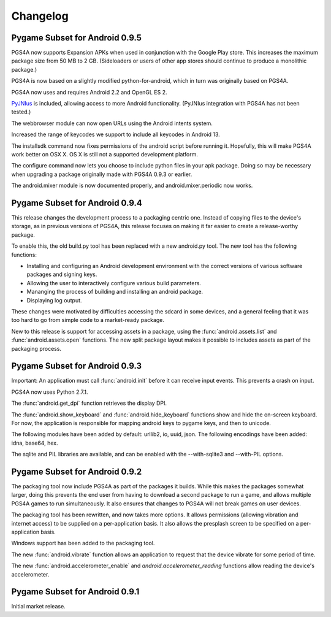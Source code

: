 .. _changelog:

Changelog
=========


Pygame Subset for Android 0.9.5
-------------------------------

PGS4A now supports Expansion APKs when used in conjunction with the
Google Play store. This increases the maximum package size from
50 MB to 2 GB. (Sideloaders or users of other app stores should
continue to produce a monolithic package.)

PGS4A is now based on a slightly modified python-for-android, which in
turn was originally based on PGS4A. 

PGS4A now uses and requires Android 2.2 and OpenGL ES 2.

`PyJNIus <https://github.com/kivy/pyjnius>`_ is included, allowing
access to more Android functionality. (PyJNIus integration with
PGS4A has not been tested.)

The webbrowser module can now open URLs using the Android intents system.

Increased the range of keycodes we support to include all keycodes in
Android 13.

The installsdk command now fixes permissions of the android script before
running it. Hopefully, this will make PGS4A work better on OSX X. OS X is
still not a supported development platform.

The configure command now lets you choose to include python files in your
apk package. Doing so may be necessary when upgrading a package originally
made with PGS4A 0.9.3 or earlier.

The android.mixer module is now documented properly, and android.mixer.periodic
now works.

Pygame Subset for Android 0.9.4
-------------------------------

This release changes the development process to a packaging centric
one. Instead of copying files to the device's storage, as in previous
versions of PGS4A, this release focuses on making it far easier to
create a release-worthy package.

To enable this, the old build.py tool has been replaced with a new
android.py tool. The new tool has the following functions:

* Installing and configuring an Android development environment with the
  correct versions of various software packages and signing keys.
* Allowing the user to interactively configure various build parameters.
* Mananging the process of building and installing an android package.
* Displaying log output.

These changes were motivated by difficulties accessing the sdcard in
some devices, and a general feeling that it was too hard to go from
simple code to a market-ready package.

New to this release is support for accessing assets in a package, using the
:func:`android.assets.list` and :func:`android.assets.open` functions. The
new split package layout makes it possible to includes assets as part
of the packaging process.


Pygame Subset for Android 0.9.3
-------------------------------

Important: An application must call :func:`android.init` before it can receive
input events. This prevents a crash on input.

PGS4A now uses Python 2.7.1.

The :func:`android.get_dpi` function retrieves the display DPI.

The :func:`android.show_keyboard` and :func:`android.hide_keyboard` functions
show and hide the on-screen keyboard. For now, the application is responsible
for mapping android keys to pygame keys, and then to unicode.

The following modules have been added by default: urllib2, io, uuid,
json. The following encodings have been added: idna, base64, hex.

The sqlite and PIL libraries are available, and can be enabled with the
--with-sqlite3 and --with-PIL options.


Pygame Subset for Android 0.9.2
-------------------------------

The packaging tool now include PGS4A as part of the packages it
builds. While this makes the packages somewhat larger, doing this
prevents the end user from having to download a second package to run a
game, and allows multiple PGS4A games to run simultaneously. It also
ensures that changes to PGS4A will not break games on user devices.

The packaging tool has been rewritten, and now takes more options. It
allows permissions (allowing vibration and internet access) to be
supplied on a per-application basis. It also allows the presplash
screen to be specified on a per-application basis.

Windows support has been added to the packaging tool.

The new :func:`android.vibrate` function allows an application to
request that the device vibrate for some period of time.

The new :func:`android.accelerometer_enable` and `android.accelerometer_reading`
functions allow reading the device's accelerometer.

Pygame Subset for Android 0.9.1
-------------------------------

Initial market release.
